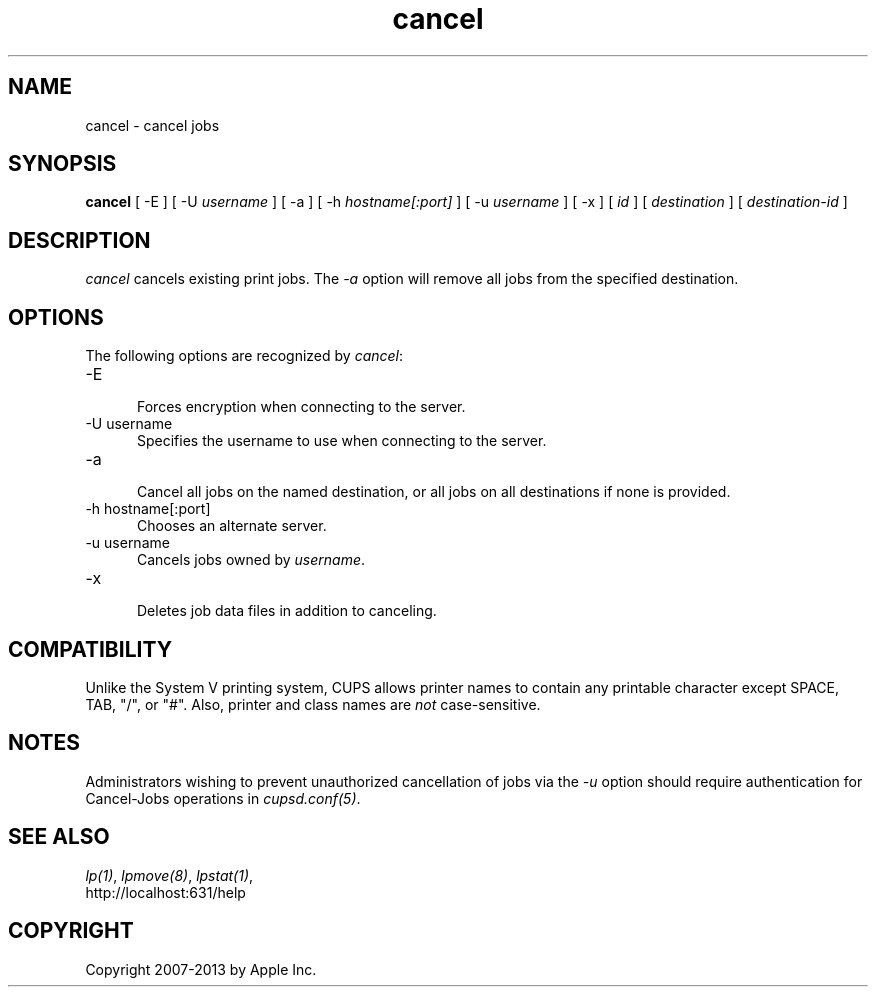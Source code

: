 .\"
.\" "$Id: cancel.man 11022 2013-06-06 22:14:09Z msweet $"
.\"
.\"   cancel man page for CUPS.
.\"
.\"   Copyright 2007-2013 by Apple Inc.
.\"   Copyright 1997-2006 by Easy Software Products.
.\"
.\"   These coded instructions, statements, and computer programs are the
.\"   property of Apple Inc. and are protected by Federal copyright
.\"   law.  Distribution and use rights are outlined in the file "LICENSE.txt"
.\"   which should have been included with this file.  If this file is
.\"   file is missing or damaged, see the license at "http://www.cups.org/".
.\"
.TH cancel 1 "CUPS" "21 January 2013" "Apple Inc."
.SH NAME
cancel \- cancel jobs
.SH SYNOPSIS
.B cancel
[ \-E ] [ \-U
.I username
] [ \-a ] [ \-h
.I hostname[:port]
] [ \-u
.I username
] [ \-x ] [
.I id
] [
.I destination
] [
.I destination-id
]
.SH DESCRIPTION
\fIcancel\fR cancels existing print jobs. The \fI-a\fR option will remove
all jobs from the specified destination.
.SH OPTIONS
The following options are recognized by \fIcancel\fR:
.TP 5
\-E
.br
Forces encryption when connecting to the server.
.TP 5
\-U username
.br
Specifies the username to use when connecting to the server.
.TP 5
\-a
.br
Cancel all jobs on the named destination, or all jobs on all
destinations if none is provided.
.TP 5
\-h hostname[:port]
.br
Chooses an alternate server.
.TP 5
\-u username
.br
Cancels jobs owned by \fIusername\fR.
.TP 5
\-x
.br
Deletes job data files in addition to canceling.
.SH COMPATIBILITY
Unlike the System V printing system, CUPS allows printer names to
contain any printable character except SPACE, TAB, "/", or "#".
Also, printer and class names are \fInot\fR case-sensitive.
.SH NOTES
Administrators wishing to prevent unauthorized cancellation of
jobs via the \fI-u\fR option should require authentication for
Cancel-Jobs operations in \fIcupsd.conf(5)\fR.
.SH SEE ALSO
\fIlp(1)\fR, \fIlpmove(8)\fR, \fIlpstat(1)\fR,
.br
http://localhost:631/help
.SH COPYRIGHT
Copyright 2007-2013 by Apple Inc.
.\"
.\" End of "$Id: cancel.man 11022 2013-06-06 22:14:09Z msweet $".
.\"
